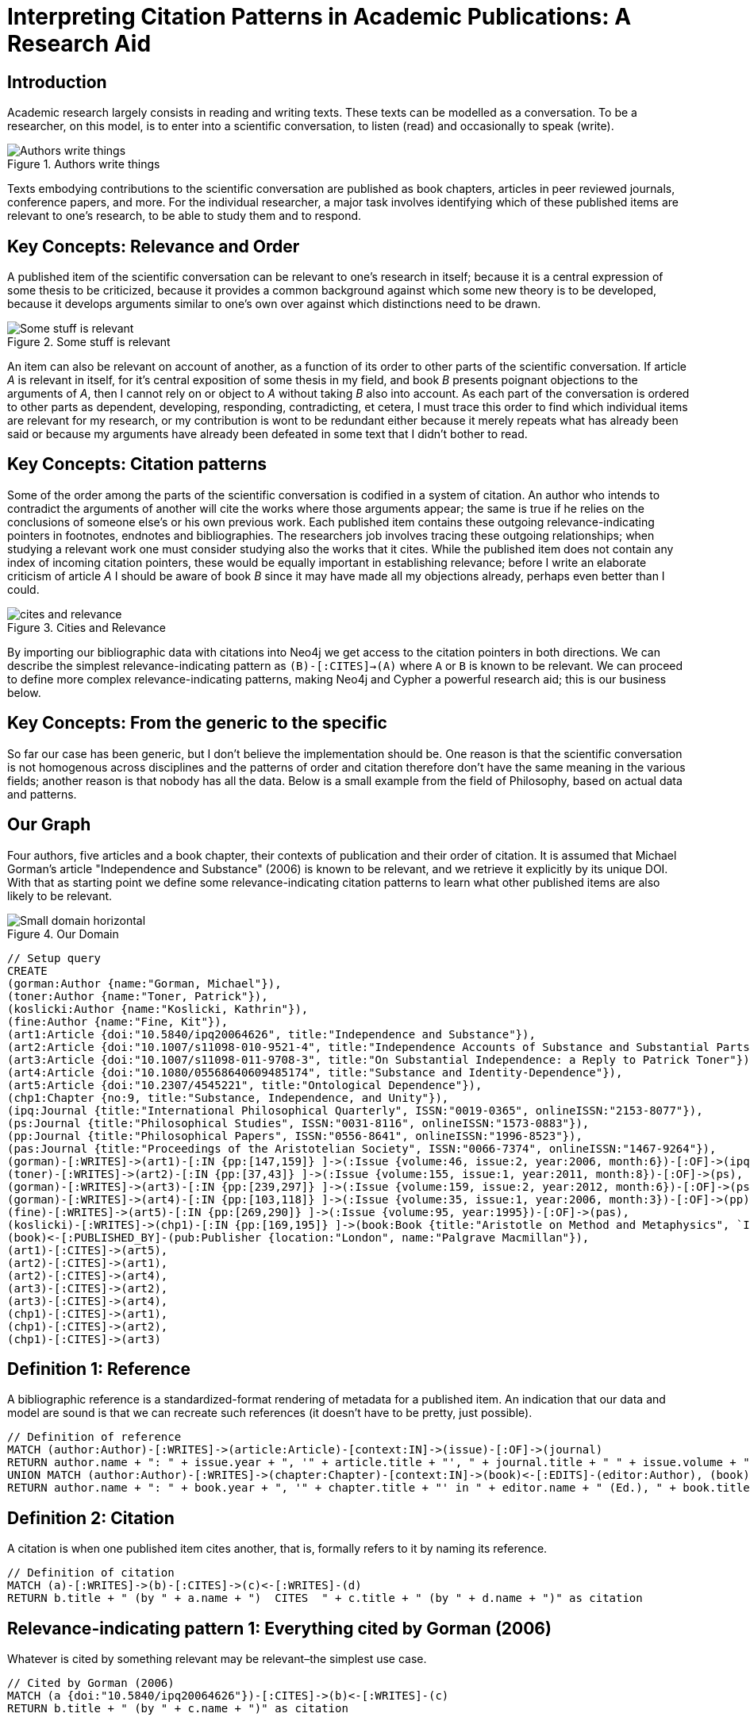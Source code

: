 = Interpreting Citation Patterns in Academic Publications: A Research Aid
:neo4j-version: 3.5

ifdef::env-graphgist[]
:toc:
endif::env-graphgist[]

== Introduction
Academic research largely consists in reading and writing texts.
These texts can be modelled as a conversation.
To be a researcher, on this model, is to enter into a scientific conversation, to listen (read) and occasionally to speak (write).

.Authors write things
image::http://yuml.me/806f29d8.png["Authors write things"]

Texts embodying contributions to the scientific conversation are published as book chapters, articles in peer reviewed journals, conference papers, and more.
For the individual researcher, a major task involves identifying which of these published items are relevant to one’s research, to be able to study them and to respond.

ifdef::env-graphgist[]
:toc:
endif::env-graphgist[]


== Key Concepts: Relevance and Order

A published item of the scientific conversation can be relevant to one’s research in itself; because it is a central expression of some thesis to be criticized, because it provides a common background against which some new theory is to be developed, because it develops arguments similar to one’s own over against which distinctions need to be drawn.

.Some stuff is relevant
image::http://yuml.me/6bb1013a.png["Some stuff is relevant"]


An item can also be relevant on account of another, as a function of its order to other parts of the scientific conversation.
If article _A_ is relevant in itself, for it’s central exposition of some thesis in my field, and book _B_ presents poignant objections to the arguments of _A_, then I cannot rely on or object to _A_ without taking _B_ also into account.
As each part of the conversation is ordered to other parts as dependent, developing, responding, contradicting, et cetera, I must trace this order to find which individual items are relevant for my research, or my contribution is wont to be redundant either because it merely repeats what has already been said or because my arguments have already been defeated in some text that I didn’t bother to read.

== Key Concepts: Citation patterns

Some of the order among the parts of the scientific conversation is codified in a system of citation.
An author who intends to contradict the arguments of another will cite the works where those arguments appear; the same is true if he relies on the conclusions of someone else’s or his own previous work.
Each published item contains these outgoing relevance-indicating pointers in footnotes, endnotes and bibliographies.
The researchers job involves tracing these outgoing relationships; when studying a relevant work one must consider studying also the works that it cites.
While the published item does not contain any index of incoming citation pointers, these would be equally important in establishing relevance; before I write an elaborate criticism of article _A_ I should be aware of book _B_ since it may have made all my objections already, perhaps even better than I could.

.Cities and Relevance
image::http://yuml.me/832d57bc.png["cites and relevance"]

By importing our bibliographic data with citations into Neo4j we get access to the citation pointers in both directions.
We can describe the simplest relevance-indicating pattern as `(B)-[:CITES]->(A)` where `A` or `B` is known to be relevant.
We can proceed to define more complex relevance-indicating patterns, making Neo4j and Cypher a powerful research aid; this is our business below.

== Key Concepts: From the generic to the specific

So far our case has been generic, but I don’t believe the implementation should be.
One reason is that the scientific conversation is not homogenous across disciplines and the patterns of order and citation therefore don’t have the same meaning in the various fields; another reason is that nobody has all the data.
Below is a small example from the field of Philosophy, based on actual data and patterns.


== Our Graph

Four authors, five articles and a book chapter, their contexts of publication and their order of citation.
It is assumed that Michael Gorman’s article "Independence and Substance" (2006) is known to be relevant, and we retrieve it explicitly by its unique DOI.
With that as starting point we define some relevance-indicating citation patterns to learn what other published items are also likely to be relevant.

.Our Domain
image::http://yuml.me/b56af23d.png["Small domain horizontal"]

//hide
[source,cypher]
----
// Setup query
CREATE
(gorman:Author {name:"Gorman, Michael"}),
(toner:Author {name:"Toner, Patrick"}),
(koslicki:Author {name:"Koslicki, Kathrin"}),
(fine:Author {name:"Fine, Kit"}),
(art1:Article {doi:"10.5840/ipq20064626", title:"Independence and Substance"}),
(art2:Article {doi:"10.1007/s11098-010-9521-4", title:"Independence Accounts of Substance and Substantial Parts"}),
(art3:Article {doi:"10.1007/s11098-011-9708-3", title:"On Substantial Independence: a Reply to Patrick Toner"}),
(art4:Article {doi:"10.1080/05568640609485174", title:"Substance and Identity-Dependence"}),
(art5:Article {doi:"10.2307/4545221", title:"Ontological Dependence"}),
(chp1:Chapter {no:9, title:"Substance, Independence, and Unity"}),
(ipq:Journal {title:"International Philosophical Quarterly", ISSN:"0019-0365", onlineISSN:"2153-8077"}),
(ps:Journal {title:"Philosophical Studies", ISSN:"0031-8116", onlineISSN:"1573-0883"}),
(pp:Journal {title:"Philosophical Papers", ISSN:"0556-8641", onlineISSN:"1996-8523"}),
(pas:Journal {title:"Proceedings of the Aristotelian Society", ISSN:"0066-7374", onlineISSN:"1467-9264"}),
(gorman)-[:WRITES]->(art1)-[:IN {pp:[147,159]} ]->(:Issue {volume:46, issue:2, year:2006, month:6})-[:OF]->(ipq),
(toner)-[:WRITES]->(art2)-[:IN {pp:[37,43]} ]->(:Issue {volume:155, issue:1, year:2011, month:8})-[:OF]->(ps),
(gorman)-[:WRITES]->(art3)-[:IN {pp:[239,297]} ]->(:Issue {volume:159, issue:2, year:2012, month:6})-[:OF]->(ps),
(gorman)-[:WRITES]->(art4)-[:IN {pp:[103,118]} ]->(:Issue {volume:35, issue:1, year:2006, month:3})-[:OF]->(pp),
(fine)-[:WRITES]->(art5)-[:IN {pp:[269,290]} ]->(:Issue {volume:95, year:1995})-[:OF]->(pas),
(koslicki)-[:WRITES]->(chp1)-[:IN {pp:[169,195]} ]->(book:Book {title:"Aristotle on Method and Metaphysics", `ISBN-10`:"0230360912", `ISBN-13`:"978-0230360914", year:2013, month:7})<-[:EDITS]-(feser:Author {name:"Feser, Edward"}),
(book)<-[:PUBLISHED_BY]-(pub:Publisher {location:"London", name:"Palgrave Macmillan"}),
(art1)-[:CITES]->(art5),
(art2)-[:CITES]->(art1),
(art2)-[:CITES]->(art4),
(art3)-[:CITES]->(art2),
(art3)-[:CITES]->(art4),
(chp1)-[:CITES]->(art1),
(chp1)-[:CITES]->(art2),
(chp1)-[:CITES]->(art3)
----
//graph

== Definition 1: Reference

A bibliographic reference is a standardized-format rendering of metadata for a published item.
An indication that our data and model are sound is that we can recreate such references (it doesn't have to be pretty, just possible).

[source,cypher]
-----
// Definition of reference
MATCH (author:Author)-[:WRITES]->(article:Article)-[context:IN]->(issue)-[:OF]->(journal)
RETURN author.name + ": " + issue.year + ", '" + article.title + "', " + journal.title + " " + issue.volume + ", " + context.pp[0] + "-" + context.pp[1] + "." as Reference
UNION MATCH (author:Author)-[:WRITES]->(chapter:Chapter)-[context:IN]->(book)<-[:EDITS]-(editor:Author), (book)<-[:PUBLISHED_BY]-(pub:Publisher)
RETURN author.name + ": " + book.year + ", '" + chapter.title + "' in " + editor.name + " (Ed.), " + book.title + ", pp." + context.pp[0] + "-" + context.pp[1] + "." + pub.location + ": " + pub.name + "." AS Reference
-----
//table

== Definition 2: Citation

A citation is when one published item cites another, that is, formally refers to it by naming its reference.

[source,cypher]
----
// Definition of citation
MATCH (a)-[:WRITES]->(b)-[:CITES]->(c)<-[:WRITES]-(d)
RETURN b.title + " (by " + a.name + ")  CITES  " + c.title + " (by " + d.name + ")" as citation
----
//table

== Relevance-indicating pattern 1: Everything cited by Gorman (2006)

Whatever is cited by something relevant may be relevant–the simplest use case.

[source,cypher]
----
// Cited by Gorman (2006)
MATCH (a {doi:"10.5840/ipq20064626"})-[:CITES]->(b)<-[:WRITES]-(c)
RETURN b.title + " (by " + c.name + ")" as citation
----
//table

== Relevance-indicating pattern 2: Everything that cites Gorman (2006)

While following outgoing citation pointers is nothing new, we can now follow incoming ones as well.
Whatever cites something relevant is likely to be relevant.

[source,cypher]
----
// Citing Gorman (2006)
MATCH (a {doi:"10.5840/ipq20064626"})<-[:CITES]-(b)<-[:WRITES]-(c)
RETURN b.title + " (by " + c.name + ")" as citation
----
//table

== Relevance-indicating pattern 3: Basic debate

A common order in the scientific conversation is where an author argues for some conclusion, someone else responds with objections, and the original author responds with objections to the objections or to strengthen the initial case.
Let's call this a debate.
It has the following pattern: item _C_ cites item _B_ which cites item _A_, and the same author writes _A_ and _C_ but not _B_.
It is possible that this is a case of two researchers in agreement, taking turns developing a common argument; but it is, at least in the field of philosophy with which our example is concerned, more likely to be a debate where an author makes statement _C_ which receives criticism _B_ and responds to the criticism in _A_.
We can test if Gorman (2006) is involved in any such patterns thus

[source,cypher]
----
// Debates sparked by Gorman (2006)
MATCH (author)-[:WRITES]->(article {doi:"10.5840/ipq20064626"})<-[:CITES]-(criticism)<-[:CITES]-(response)<-[:WRITES]-(author), (criticism)<-[:WRITES]-(opponent)
WHERE NOT (author)-[:WRITES]->(criticism)
RETURN article.title + " (by " + author.name + ")" as statement, criticism.title + " (by " + opponent.name + ")" as criticism, response.title + " (by " + author.name + ")" as response
----
//table

== Relevance-indicating pattern 4: Complex debate

If the debate is relevant, it is likely that other contributions beyond those captured by the basic debate pattern are also relevant.
A work that cites both the statement and the objection of the debate pattern, or the objection and the defense, is a good candidate.
If the work cites more members of the debate, this is increasingly indicative of relevance, so we count and consider further citations into the debate pattern as a relevance score.

[source,cypher]
----
// Other contributions to debates sparked by Gorman (2006)
MATCH (author)-[:WRITES]->(statement {doi:"10.5840/ipq20064626"})<-[:CITES]-(criticism)<-[:CITES]-(response)<-[:WRITES]-(author)
, (criticism)<-[:CITES]-(interjection)-[:CITES]->(statementOrResponse), (interjection)<-[:WRITES]-(interjector)
WHERE NOT (author)-[:WRITES]->(criticism) AND (statementOrResponse = statement OR statementOrResponse = response)
RETURN interjection.title + " (by " + interjector.name + ")" as interjection, count(*) as relevance
----
//table

== Conclusion

I've given four simple examples of interpreting citation patterns in academic publications, philosophy.
These patterns could be extended further but some of the the data I've used to prototype is proprietary and I've limited the gist to data that is not.
I believe it would be useless and misleading to try to do a graph of "the most influential academicians" this way, but I think this would make a very powerful tool for the individual researcher.
Let the person who knows his own field define those citation patterns that signal relevance in his particular area of research.
Particularly, I think this could be implemented as a plugin to bibliographic software, such as Thomson Reuters' EndNote, enabling some handy new search functionality.
If someone's interested in doing that, let me know.